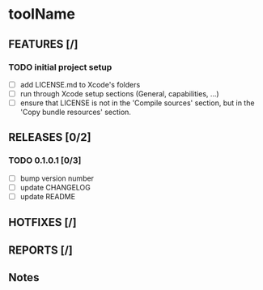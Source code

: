 * toolName

** FEATURES [/]
*** TODO initial project setup
- [ ] add LICENSE.md to Xcode's folders
- [ ] run through Xcode setup sections (General, capabilities, ...)
- [ ] ensure that LICENSE is not in the 'Compile sources' section, but in the 'Copy bundle resources' section.

** RELEASES [0/2]
*** TODO 0.1.0.1 [0/3]
- [ ] bump version number
- [ ] update CHANGELOG
- [ ] update README

** HOTFIXES [/]

** REPORTS [/]

** Notes
